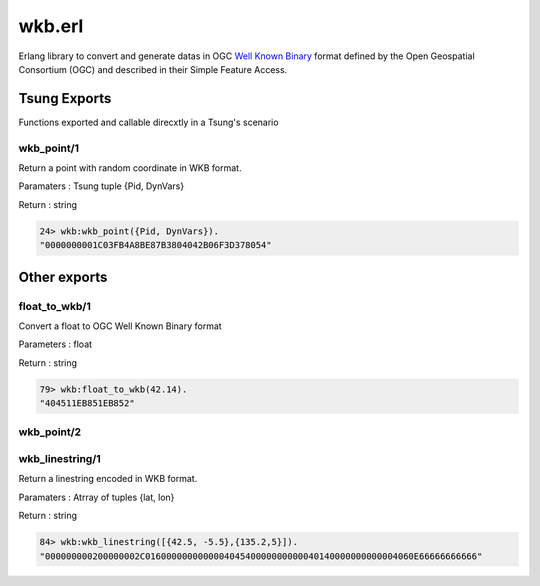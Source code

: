 .. py:module:: wkb

=======
wkb.erl
=======

Erlang library to convert and generate datas in OGC
`Well Known Binary <http://en.wikipedia.org/wiki/Well-known_text#Well-known_binary>`_
format defined by the Open Geospatial Consortium (OGC) and
described in their Simple Feature Access.

Tsung Exports
=============

Functions exported and callable direcxtly in a Tsung's scenario

.. index:: wkb_point/1

wkb_point/1
-----------

Return a point with random coordinate in WKB format.

Paramaters : Tsung tuple {Pid, DynVars}

Return : string

.. code-block:: erlang

   24> wkb:wkb_point({Pid, DynVars}).          
   "0000000001C03FB4A8BE87B3804042B06F3D378054"


Other exports
=============

.. index:: float_to_wkb/1

float_to_wkb/1
--------------

Convert a float to OGC Well Known Binary format

Parameters : float

Return : string

.. code-block:: erlang

   79> wkb:float_to_wkb(42.14). 
   "404511EB851EB852"


.. index:: wkb_point/2

wkb_point/2
-----------

.. index:: wkb_linestring/1

wkb_linestring/1
----------------

Return a linestring encoded in WKB format.

Paramaters : Atrray of tuples {lat, lon}

Return : string

.. code-block:: erlang

   84> wkb:wkb_linestring([{42.5, -5.5},{135.2,5}]).         
   "000000000200000002C016000000000000404540000000000040140000000000004060E66666666666"
